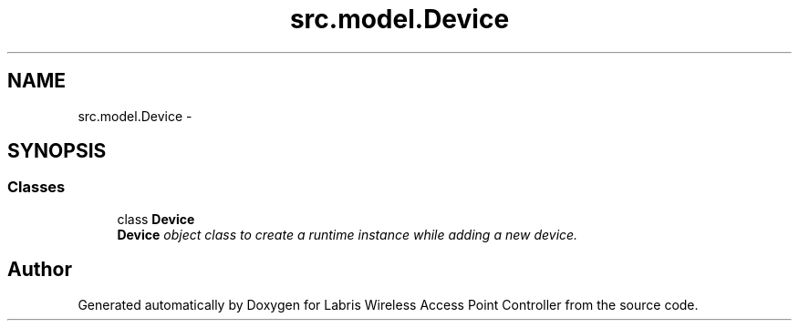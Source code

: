 .TH "src.model.Device" 3 "Tue Mar 26 2013" "Version v1.0" "Labris Wireless Access Point Controller" \" -*- nroff -*-
.ad l
.nh
.SH NAME
src.model.Device \- 
.SH SYNOPSIS
.br
.PP
.SS "Classes"

.in +1c
.ti -1c
.RI "class \fBDevice\fP"
.br
.RI "\fI\fBDevice\fP object class to create a runtime instance while adding a new device\&. \fP"
.in -1c
.SH "Author"
.PP 
Generated automatically by Doxygen for Labris Wireless Access Point Controller from the source code\&.
